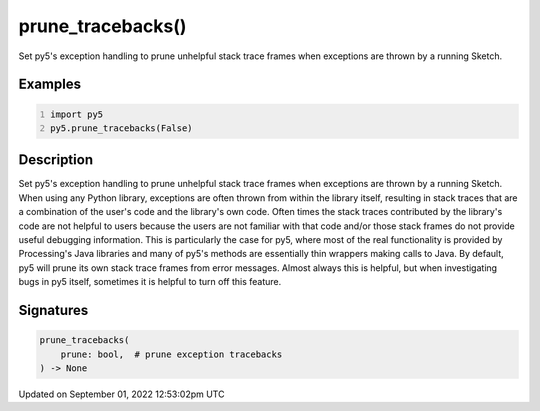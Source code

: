 prune_tracebacks()
==================

Set py5's exception handling to prune unhelpful stack trace frames when exceptions are thrown by a running Sketch.

Examples
--------

.. raw:: html

    <div class="example-table">

.. raw:: html

    <div class="example-row"><div class="example-cell-image">

.. raw:: html

    </div><div class="example-cell-code">

.. code:: python
    :number-lines:

    import py5
    py5.prune_tracebacks(False)

.. raw:: html

    </div></div>

.. raw:: html

    </div>

Description
-----------

Set py5's exception handling to prune unhelpful stack trace frames when exceptions are thrown by a running Sketch. When using any Python library, exceptions are often thrown from within the library itself, resulting in stack traces that are a combination of the user's code and the library's own code. Often times the stack traces contributed by the library's code are not helpful to users because the users are not familiar with that code and/or those stack frames do not provide useful debugging information. This is particularly the case for py5, where most of the real functionality is provided by Processing's Java libraries and many of py5's methods are essentially thin wrappers making calls to Java. By default, py5 will prune its own stack trace frames from error messages. Almost always this is helpful, but when investigating bugs in py5 itself, sometimes it is helpful to turn off this feature.

Signatures
----------

.. code:: python

    prune_tracebacks(
        prune: bool,  # prune exception tracebacks
    ) -> None
Updated on September 01, 2022 12:53:02pm UTC

